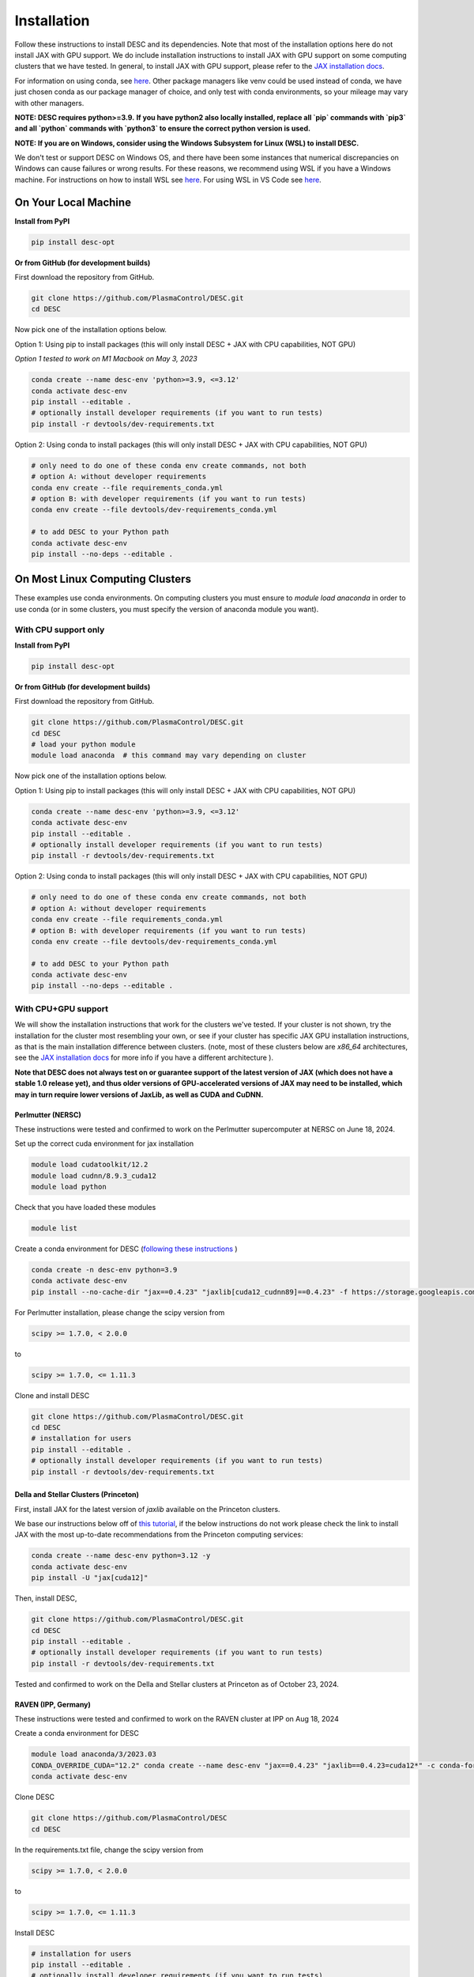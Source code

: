 ============
Installation
============

Follow these instructions to install DESC and its dependencies.
Note that most of the installation options here do not install JAX with GPU support.
We do include installation instructions to install JAX with GPU support on some computing clusters that we have tested.
In general, to install JAX with GPU support, please refer to the `JAX installation docs <https://github.com/google/jax#installation>`__.

For information on using conda, see `here <https://conda.io/projects/conda/en/latest/user-guide/getting-started.html#starting-conda>`__.
Other package managers like venv could be used instead of conda, we have just chosen conda as our package manager of choice, and only test with conda environments, so your mileage may vary with other managers.

**NOTE: DESC requires python>=3.9.**
**If you have python2 also locally installed, replace all `pip` commands with `pip3` and all `python` commands with `python3` to ensure the correct python version is used.**

**NOTE: If you are on Windows, consider using the Windows Subsystem for Linux (WSL) to install DESC.**

We don't test or support DESC on Windows OS, and there have been some instances that numerical discrepancies on Windows can cause failures or wrong results. For these reasons, we recommend using WSL if you have a Windows machine. For instructions on how to install WSL see `here <https://learn.microsoft.com/en-us/windows/wsl/install>`__. For using WSL in VS Code see `here <https://code.visualstudio.com/docs/remote/wsl>`__.


On Your Local Machine
*********************

**Install from PyPI**

.. code-block:: console

    pip install desc-opt

**Or from GitHub (for development builds)**

First download the repository from GitHub.

.. code-block:: sh

    git clone https://github.com/PlasmaControl/DESC.git
    cd DESC

Now pick one of the installation options below.

Option 1: Using pip to install packages (this will only install DESC + JAX with CPU capabilities, NOT GPU)

`Option 1 tested to work on M1 Macbook on May 3, 2023`

.. code-block:: sh

    conda create --name desc-env 'python>=3.9, <=3.12'
    conda activate desc-env
    pip install --editable .
    # optionally install developer requirements (if you want to run tests)
    pip install -r devtools/dev-requirements.txt

Option 2: Using conda to install packages (this will only install DESC + JAX with CPU capabilities, NOT GPU)

.. code-block:: sh

    # only need to do one of these conda env create commands, not both
    # option A: without developer requirements
    conda env create --file requirements_conda.yml
    # option B: with developer requirements (if you want to run tests)
    conda env create --file devtools/dev-requirements_conda.yml

    # to add DESC to your Python path
    conda activate desc-env
    pip install --no-deps --editable .

On Most Linux Computing Clusters
********************************

These examples use conda environments.
On computing clusters you must ensure to `module load anaconda` in order to use conda (or in some clusters, you must specify the version of anaconda module you want).

With CPU support only
---------------------

**Install from PyPI**

.. code-block:: console

    pip install desc-opt

**Or from GitHub (for development builds)**

First download the repository from GitHub.

.. code-block:: sh

    git clone https://github.com/PlasmaControl/DESC.git
    cd DESC
    # load your python module
    module load anaconda  # this command may vary depending on cluster

Now pick one of the installation options below.

Option 1: Using pip to install packages (this will only install DESC + JAX with CPU capabilities, NOT GPU)

.. code-block:: sh

    conda create --name desc-env 'python>=3.9, <=3.12'
    conda activate desc-env
    pip install --editable .
    # optionally install developer requirements (if you want to run tests)
    pip install -r devtools/dev-requirements.txt

Option 2: Using conda to install packages (this will only install DESC + JAX with CPU capabilities, NOT GPU)

.. code-block:: sh

    # only need to do one of these conda env create commands, not both
    # option A: without developer requirements
    conda env create --file requirements_conda.yml
    # option B: with developer requirements (if you want to run tests)
    conda env create --file devtools/dev-requirements_conda.yml

    # to add DESC to your Python path
    conda activate desc-env
    pip install --no-deps --editable .

With CPU+GPU support
--------------------

We will show the installation instructions that work for the clusters we've tested.
If your cluster is not shown, try the installation for the cluster most resembling your own, or see if your cluster has
specific JAX GPU installation instructions, as that is the main installation difference between clusters.
(note, most of these clusters below are `x86_64` architectures, see the `JAX installation docs <https://github.com/google/jax#installation>`__ for more info if you have a different architecture ).

**Note that DESC does not always test on or guarantee support of the latest version of JAX (which does not have a stable 1.0 release yet), and thus older versions of GPU-accelerated versions of JAX may need to be installed, which may in turn require lower versions of JaxLib, as well as CUDA and CuDNN.**

Perlmutter (NERSC)
++++++++++++++++++++++++++++++
These instructions were tested and confirmed to work on the Perlmutter supercomputer at NERSC on June 18, 2024.

Set up the correct cuda environment for jax installation

.. code-block:: sh

    module load cudatoolkit/12.2
    module load cudnn/8.9.3_cuda12
    module load python

Check that you have loaded these modules

.. code-block:: sh

    module list

Create a conda environment for DESC (`following these instructions <https://docs.nersc.gov/development/languages/python/using-python-perlmutter/#jax>`__ )

.. code-block:: sh

    conda create -n desc-env python=3.9
    conda activate desc-env
    pip install --no-cache-dir "jax==0.4.23" "jaxlib[cuda12_cudnn89]==0.4.23" -f https://storage.googleapis.com/jax-releases/jax_cuda_releases.html

For Perlmutter installation, please change the scipy version from

.. code-block:: sh

    scipy >= 1.7.0, < 2.0.0

to

.. code-block:: sh

    scipy >= 1.7.0, <= 1.11.3

Clone and install DESC

.. code-block:: sh

    git clone https://github.com/PlasmaControl/DESC.git
    cd DESC
    # installation for users
    pip install --editable .
    # optionally install developer requirements (if you want to run tests)
    pip install -r devtools/dev-requirements.txt


Della and Stellar Clusters (Princeton)
++++++++++++++++++++++++++++++++++++++

First, install JAX for the latest version of `jaxlib` available on the Princeton clusters.

We base our instructions below off of `this tutorial <https://github.com/PrincetonUniversity/intro_ml_libs/tree/master/jax>`__, if the below instructions do not work please
check the link to install JAX with the most up-to-date recommendations from the Princeton computing services:

.. code-block:: sh

    conda create --name desc-env python=3.12 -y
    conda activate desc-env
    pip install -U "jax[cuda12]"

Then, install DESC,

.. code-block:: sh

    git clone https://github.com/PlasmaControl/DESC.git
    cd DESC
    pip install --editable .
    # optionally install developer requirements (if you want to run tests)
    pip install -r devtools/dev-requirements.txt

Tested and confirmed to work on the Della and Stellar clusters at Princeton as of October 23, 2024.


RAVEN (IPP, Germany)
++++++++++++++++++++++++++++++
These instructions were tested and confirmed to work on the RAVEN cluster at IPP on Aug 18, 2024

Create a conda environment for DESC

.. code-block:: sh

    module load anaconda/3/2023.03
    CONDA_OVERRIDE_CUDA="12.2" conda create --name desc-env "jax==0.4.23" "jaxlib==0.4.23=cuda12*" -c conda-forge
    conda activate desc-env

Clone DESC

.. code-block:: sh

    git clone https://github.com/PlasmaControl/DESC
    cd DESC

In the requirements.txt file, change the scipy version from

.. code-block:: sh

    scipy >= 1.7.0, < 2.0.0

to

.. code-block:: sh

    scipy >= 1.7.0, <= 1.11.3

Install DESC

.. code-block:: sh

    # installation for users
    pip install --editable .
    # optionally install developer requirements (if you want to run tests)
    pip install -r devtools/dev-requirements.txt


On Clusters with IBM Power Architecture
***************************************

If pre-built JAX binaries are not available, you will first need to build JAX from source.
More info can be found here: https://jax.readthedocs.io/en/latest/developer.html

These instructions were tested and confirmed to work on the Traverse supercomputer at Princeton as of Nov. 6, 2023.

NOTE: You must use an older version of DESC in order to use Traverse, as there are some compatibility issues with JAX and the architecture.
Commit `a2fe711ffa3f` (an older version of the `master` branch) was tested to work fine on Traverse with these instructions.

.. code-block:: sh

    git clone https://github.com/PlasmaControl/DESC.git
    cd DESC

    module load anaconda3/2020.11 cudatoolkit/11.1 cudnn/cuda-11.1/8.0.4

    conda create --name desc-env python=3.10
    conda activate desc-env
    # install what you can of the requirements with conda, ends up being all but jax, jaxlib and nvgpu
    conda install colorama "h5py>=3.0.0" "matplotlib>=3.3.0,<=3.6.0,!=3.4.3" "mpmath>=1.0.0" "netcdf4>=1.5.4" "numpy>=1.20.0,<1.25.0" psutil "scipy>=1.5.0,<1.11.0" termcolor
    pip install nvgpu

Build and install JAX with GPU support:

.. code-block:: sh

    cd ..
    git clone https://github.com/google/jax.git
    cd jax
    # last commit of JAX that we got to work with Traverse
    git checkout 6c08702489b33f6c51d5cf0ccadc45e997ab406e

    python build/build.py --enable_cuda --cuda_path /usr/local/cuda-11.1 --cuda_version=11.1 --cudnn_version=8.0.4 --cudnn_path /usr/local/cudnn/cuda-11.1/8.0.4 --noenable_mkl_dnn --bazel_path /usr/bin/bazel --target_cpu=ppc
    pip install dist/*.whl
    pip install .

Add DESC to your Python path:

.. code-block:: sh

    cd ../DESC
    pip install --no-deps --editable .


Checking your Installation
**************************

To check that you have properly installed DESC and its dependencies, try the following:

.. code-block:: python

    python
    >>> from desc import set_device  # only needed if running on a GPU
    >>> set_device('gpu')  # only needed if running on a GPU
    >>> import desc.equilibrium


You should see an output stating the DESC version, the JAX version, and your device (CPU or GPU).

You can also try running an example input file (filepath shown here is from the ``DESC`` folder, if you have cloned the git repo, otherwise the file can be found and downloaded `here <https://github.com/PlasmaControl/DESC/blob/master/desc/examples/SOLOVEV>`__):

.. code-block:: console

    python -m desc -vv desc/examples/SOLOVEV

Troubleshooting
***************
We list here some common problems encountered during installation and their possible solutions.
If you encounter issues during installation, please `leave us an issue on Github <https://github.com/PlasmaControl/DESC/issues>`__ and we will try our best to help!

**Problem**: I've installed DESC, but when I check my installation I get an error :code:`ModuleNotFoundError: No module named 'desc'`.

**Solution**:

This may be caused by DESC not being on your PYTHONPATH, or your environment containing DESC not being activated.

Try adding the DESC directory to your PYTHONPATH manually by adding the line ``export PYTHONPATH="$PYTHONPATH:path/to/DESC"`` (where ``/path/to/DESC`` is the path to the DESC folder on your machine) to the end of your ``~/.bashrc`` (or other shell configuration) file. You will also need to run ``source ~/.bashrc`` after making the change to ensure that your path updates properly for your current terminal session.

Try ensuring you've activated the conda environment that DESC is in ( ``conda activate desc-env`` ), then retry using DESC.

**Problem**: I've installed DESC, but when I check my installation I get an error ``ModuleNotFoundError: No module named 'termcolor'`` (or another module which is not ``desc``).

**Solution**:

You likely are not running python from the environment in which you've installed DESC. Try ensuring you've activated the conda environment that DESC is in( ``conda activate desc-env`` ), then retry using DESC.

**Problem**: I'm attempting to install jax with pip on a cluster, I get an error ``ERROR: pip's dependency resolver does not currently take into account all the packages that are installed. This behaviour is the source of the following dependency conflicts.
desc-opt 0.9.2+587.gc0b44414.dirty...`` with a list of incompatiblities.

**Solution**:

This may be caused by a version of DESC already having been installed in your base conda environment.

Try removing the ``DESC`` folder completely, ensuring that ``pip list`` in your base conda environment no longer lists ``desc-opt`` as a package, then redo the installation instructions.

